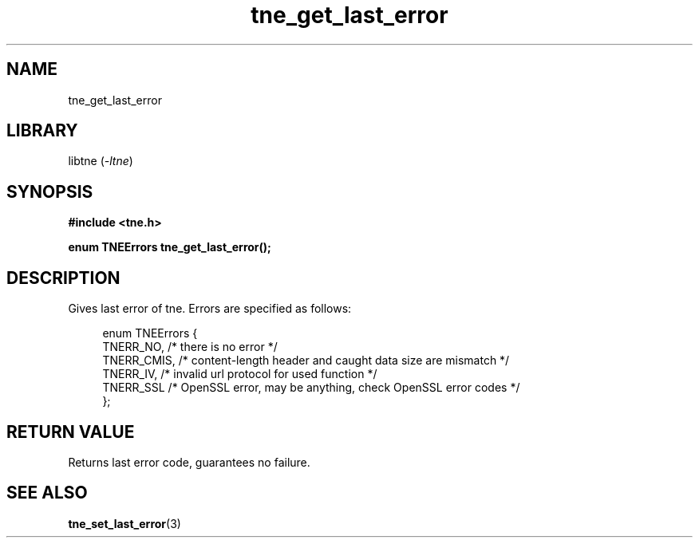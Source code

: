 .TH tne_get_last_error 3 2024-06-14

.SH NAME
tne_get_last_error

.SH LIBRARY
.RI "libtne (" -ltne ")"

.SH SYNOPSIS
.B #include <tne.h>
.P
.B enum TNEErrors tne_get_last_error();

.SH DESCRIPTION
Gives last error of tne. Errors are specified as follows:
.P
.in +4n
.EX
enum TNEErrors {
    TNERR_NO,   /* there is no error */
    TNERR_CMIS, /* content-length header and caught data size are mismatch */
    TNERR_IV,   /* invalid url protocol for used function */
    TNERR_SSL   /* OpenSSL error, may be anything, check OpenSSL error codes */
};

.SH RETURN VALUE
Returns last error code, guarantees no failure.

.SH SEE ALSO
.BR tne_set_last_error (3)
